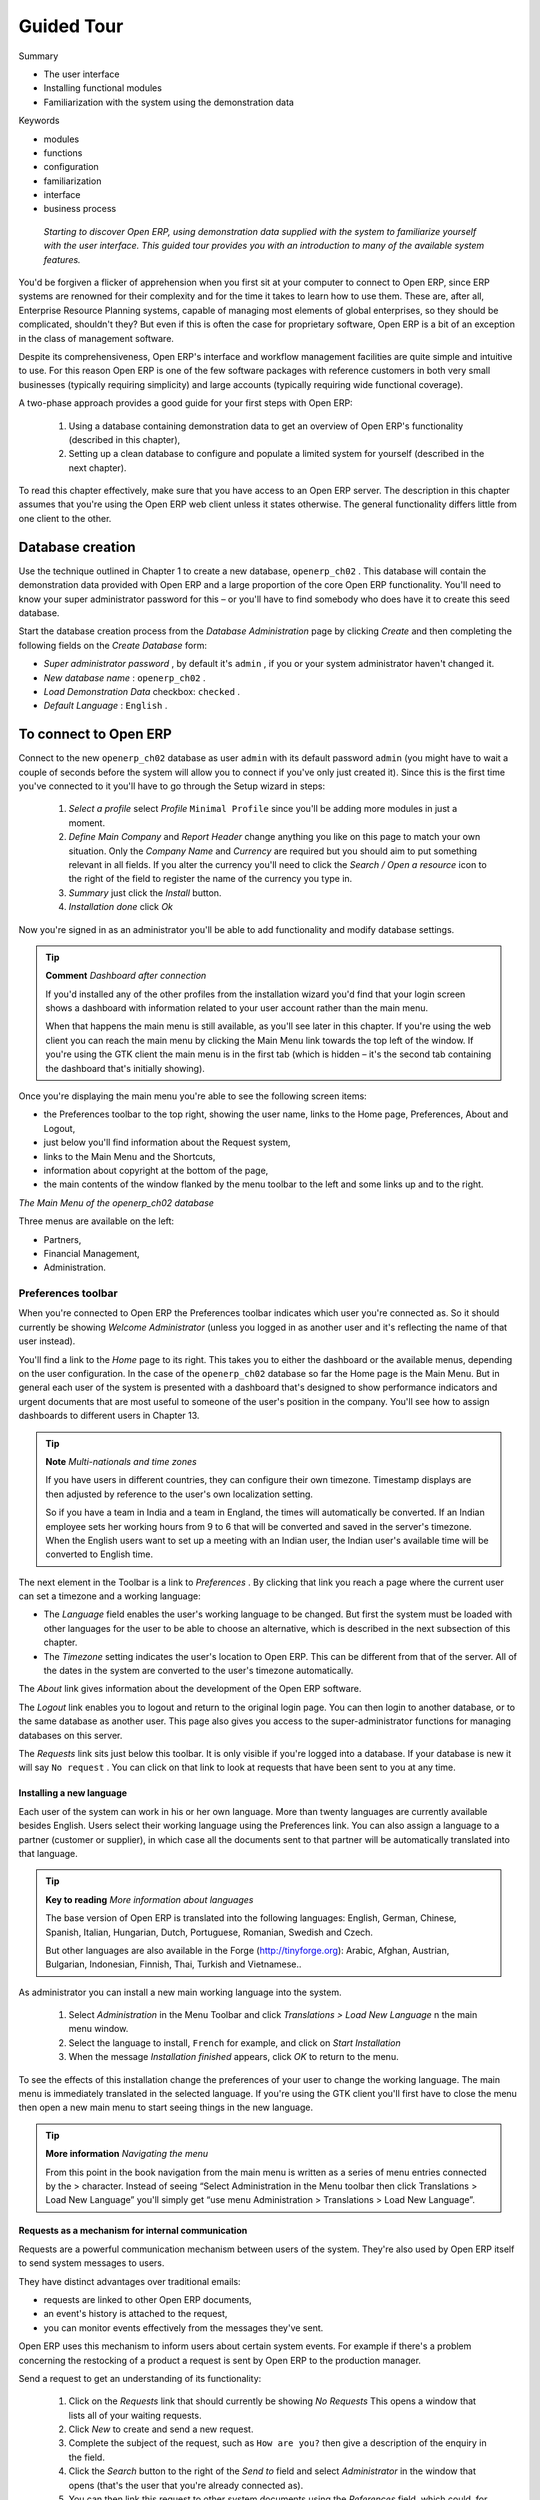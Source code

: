 
Guided Tour
#############

Summary

* The user interface 

* Installing functional modules

* Familiarization with the system using the demonstration data

Keywords

* modules

* functions

* configuration

* familiarization

* interface

* business process

 *Starting to discover Open ERP, using demonstration data supplied with the system to familiarize yourself with the user interface. This guided tour provides you with an introduction to many of the available system features.* 

You'd be forgiven a flicker of apprehension when you first sit at your computer to connect to Open ERP, since ERP systems are renowned for their complexity and for the time it takes to learn how to use them. These are, after all, Enterprise Resource Planning systems, capable of managing most elements of global enterprises, so they should be complicated, shouldn't they? But even if this is often the case for proprietary software, Open ERP is a bit of an exception in the class of management software.

Despite its comprehensiveness, Open ERP's interface and workflow management facilities are quite simple and intuitive to use. For this reason Open ERP is one of the few software packages with reference customers in both very small businesses (typically requiring simplicity) and large accounts (typically requiring wide functional coverage).

A two-phase approach provides a good guide for your first steps with Open ERP:

	#. Using a database containing demonstration data to get an overview of Open ERP's functionality (described in this chapter),

	#. Setting up a clean database to configure and populate a limited system for yourself (described in the next chapter).

To read this chapter effectively, make sure that you have access to an Open ERP server. The description in this chapter assumes that you're using the Open ERP web client unless it states otherwise. The general functionality differs little from one client to the other.

Database creation
===================

Use the technique outlined in Chapter 1 to create a new database, \ ``openerp_ch02``\  . This database will contain the demonstration data provided with Open ERP and a large proportion of the core Open ERP functionality. You'll need to know your super administrator password for this – or you'll have to find somebody who does have it to create this seed database.

Start the database creation process from the  *Database Administration*  page by clicking  *Create*  and then completing the following fields on the  *Create Database*  form:

*  *Super administrator password* , by default it's \ ``admin``\  , if you or your system administrator haven't changed it.

*  *New database name* : \ ``openerp_ch02``\  .

*  *Load Demonstration Data*  checkbox: \ ``checked``\  .

*  *Default Language* : \ ``English``\  .

To connect to Open ERP
=======================

Connect to the new \ ``openerp_ch02``\   database as user \ ``admin``\   with its default password \ ``admin``\   (you might have to wait a couple of seconds before the system will allow you to connect if you've only just created it). Since this is the first time you've connected to it you'll have to go through the Setup wizard in steps:

	#.  *Select a profile*  select  *Profile* \ ``Minimal Profile``\   since you'll be adding more modules in just a moment.

	#.  *Define Main Company* and  *Report Header*  change anything you like on this page to match your own situation. Only the  *Company Name* and  *Currency* are required but you should aim to put something relevant in all fields. If you alter the currency you'll need to click the  *Search / Open a resource* icon to the right of the field to register the name of the currency you type in.

	#.  *Summary*  just click the  *Install* button.

	#.  *Installation done*  click  *Ok* 

Now you're signed in as an administrator you'll be able to add functionality and modify database settings.

.. tip::   **Comment**  *Dashboard after connection* 

	If you'd installed any of the other profiles from the installation wizard you'd find that your login screen shows a dashboard with information related to your user account rather than the main menu.

	When that happens the main menu is still available, as you'll see later in this chapter. If you're using the web client you can reach the main menu by clicking the Main Menu link towards the top left of the window. If you're using the GTK client the main menu is in the first tab (which is hidden – it's the second tab containing the dashboard that's initially showing). 

Once you're displaying the main menu you're able to see the following screen items:

* the Preferences toolbar to the top right, showing the user name, links to the Home page, Preferences, About and Logout,

* just below you'll find information about the Request system,

* links to the Main Menu and the Shortcuts,

* information about copyright at the bottom of the page,

* the main contents of the window flanked by the menu toolbar to the left and some links up and to the right.


.. image:: images/main_window_openerp_ch02.png
   :align: center


*The Main Menu of the openerp_ch02 database*


Three menus are available on the left:

* Partners,

* Financial Management,

* Administration.

Preferences toolbar
---------------------

When you're connected to Open ERP the Preferences toolbar indicates which user you're connected as. So it should currently be showing  *Welcome Administrator*  (unless you logged in as another user and it's reflecting the name of that user instead).

You'll find a link to the  *Home*  page to its right. This takes you to either the dashboard or the available menus, depending on the user configuration. In the case of the \ ``openerp_ch02``\   database so far the Home page is the Main Menu. But in general each user of the system is presented with a dashboard that's designed to show performance indicators and urgent documents that are most useful to someone of the user's position in the company. You'll see how to assign dashboards to different users in Chapter 13.

.. tip::   **Note**  *Multi-nationals and time zones* 

	If you have users in different countries, they can configure their own timezone. Timestamp displays are then adjusted by reference to the user's own localization setting.

	So if you have a team in India and a team in England, the times will automatically be converted. If an Indian employee sets her working hours from 9 to 6 that will be converted and saved in the server's timezone. When the English users want to set up a meeting with an Indian user, the Indian user's available time will be converted to English time.

The next element in the Toolbar is a link to  *Preferences* . By clicking that link you reach a page where the current user can set a timezone and a working language:

* The  *Language*  field enables the user's working language to be changed. But first the system must be loaded with other languages for the user to be able to choose an alternative, which is described in the next subsection of this chapter.

* The  *Timezone*  setting indicates the user's location to Open ERP. This can be different from that of the server. All of the dates in the system are converted to the user's timezone automatically.

The  *About*  link gives information about the development of the Open ERP software.

The  *Logout*  link enables you to logout and return to the original login page. You can then login to another database, or to the same database as another user. This page also gives you access to the super-administrator functions for managing databases on this server.

The  *Requests*  link sits just below this toolbar. It is only visible if you're logged into a database. If your database is new it will say \ ``No request``\  . You can click on that link to look at requests that have been sent to you at any time.

Installing a new language
^^^^^^^^^^^^^^^^^^^^^^^^^^^

Each user of the system can work in his or her own language. More than twenty languages are currently available besides English. Users select their working language using the Preferences link. You can also assign a language to a partner (customer or supplier), in which case all the documents sent to that partner will be automatically translated into that language.

.. tip::   **Key to reading**  *More information about languages* 

	The base version of Open ERP is translated into the following languages: English, German, Chinese, Spanish, Italian, Hungarian, Dutch, Portuguese, Romanian, Swedish and Czech.

	But other languages are also available in the Forge (http://tinyforge.org): Arabic, Afghan, Austrian, Bulgarian, Indonesian, Finnish, Thai, Turkish and Vietnamese..

As administrator you can install a new main working language into the system.

	#. Select  *Administration* in the Menu Toolbar and click  *Translations > Load New Language* n the main menu window.

	#. Select the language to install, \ ``French``\  for example, and click on  *Start Installation* 

	#. When the message  *Installation finished* appears, click  *OK* to return to the menu.

To see the effects of this installation change the preferences of your user to change the working language. The main menu is immediately translated in the selected language. If you're using the GTK client you'll first have to close the menu then open a new main menu to start seeing things in the new language.

.. tip::   **More information**  *Navigating the menu* 

	From this point in the book navigation from the main menu is written as a series of menu entries connected by the > character. Instead of seeing “Select Administration in the Menu toolbar then click Translations > Load New Language” you'll simply get “use menu Administration > Translations > Load New Language”.

Requests as a mechanism for internal communication
^^^^^^^^^^^^^^^^^^^^^^^^^^^^^^^^^^^^^^^^^^^^^^^^^^^

Requests are a powerful communication mechanism between users of the system. They're also used by Open ERP itself to send system messages to users. 

They have distinct advantages over traditional emails:

* requests are linked to other Open ERP documents,

* an event's history is attached to the request,

* you can monitor events effectively from the messages they've sent.

Open ERP uses this mechanism to inform users about certain system events. For example if there's a problem concerning the restocking of a product a request is sent by Open ERP to the production manager.

Send a request to get an understanding of its functionality:

	#. Click on the  *Requests* link that should currently be showing  *No Requests*  This opens a window that lists all of your waiting requests.

	#. Click  *New* to create and send a new request.

	#. Complete the subject of the request, such as \ ``How are you?``\  then give a description of the enquiry in the field.

	#. Click the  *Search* button to the right of the  *Send to* field and select  *Administrator* in the window that opens (that's the user that you're already connected as).

	#. You can then link this request to other system documents using the  *References* field, which could, for example, be a partner or a quotation or a disputed invoice.

	#. Click  *Send* to send the request to the intended recipient – that's yourself in this case. Then click  *Main Menu* to return to the original screen.


.. image:: images/request_tab.png
   :align: center

*Creating a new request*

To check your requests:

	#. Click on the link to the right of the  *Requests* label to open a list of your requests. (It's possible that you'll still see the statement  *No Requests* because this information is updated periodically ather than instantly.) The list of requests then opens and you can see the requests you've been sent there.

	#. Click the  *Edit* icon, represented by a pencil, at the right hand end of the request line. That opens the request in edit mode.

	#. You can then click the  *Reply* button and make your response in the  *Request* field that appears in place of the original message.

	#. Click  *Send* to save your response and send it to the original sender.

.. tip::   **Advantage**  *Requests vs. email* 

	The advantage of an Open ERP request compared with a set of emails about one thread of discussion is that a request contains all of the conversation in one place. You can easily monitor a whole discussion with the appropriate documents attached, and quickly review a list of incomplete discussions with the history within each request.

Look at the request and its history, then close it.

	#. Click on the  *History* tab in the  *Request* form to see the original request and all of the responses. By clicking on each line you could get more information on each element.

	#. Return to the first tab,  *Request* and click End of * Request* o set it to \ ``closed``\   This then appears greyed out.

The request is no longer active. It's not visible to searches and won't appear in your list of waiting requests.

.. tip::   **Note**  *Trigger dates* 

	You can send a request with a future date. This request won't appear in the recipient's waiting list until the indicated date. This mechanism is very useful for setting up alerts before an important event. 

Configuring Users
-------------------

The database you created contains minimal functionality but can be extended to include all of the potential functionality available to Open ERP. About the only functions actually available in this minimal database are Partners and Currencies – and these only because the definition of your main company required this. And because you chose to include demonstration data, both Partners and Currencies were installed with some samples.

Because you logged in as Administrator, you have all the access you need to configure users. Click  *Administration > Users > Users*  to display the list of users defined in the system. A second user, \ ``Demo User``\  , is also present in the system as part of the demonstration data. Click the \ ``Demo User``\   name to open a non-editable form on that user.

Click the  *Security*  tab to see that the demo user is a member of no groups, has no roles and is subject to no specialized rules. The \ ``admin``\   user is different, as you can see if you follow the same sequence to review the its definition. It's a member of the \ ``admin``\   group, which gives it more advanced rights to configure new users.

.. tip::   **Definition**  *Roles, Groups and Users* 

	Users and groups provide the structure for specifying access right to different documents. Their setup answers the question “who has access to what?”

	Roles are used in business processes for permitting or blocking certain steps in the workflow of a given document. For example you can assign the role of approving an invoice. Roles answer the question “Who should do what?”

Click  *Administration > Users > Groups*  below the main menu to open the list of groups defined in the system. If you open the form view of the \ ``admin``\   group by clicking its name in the list, the first tab give you the list of all the users who belong to this group.

Click the Security tab and it gives you details of the access rights for that group. These are detailed in Chapter 13, but you can already see there further up in the window, the list of menus reserved for the admin group. By convention, the \ ``admin``\   in Open ERP has rights of access to the  *Configuration*  menu in each section. So \ ``Partners / Configuration``\   is found in the list of access rights but \ ``Partners``\   isn't found there because it's accessible to all users.

You can create some new users to integrate them into the system. Assign them to predefined groups to grant them certain access rights. Then try their access rights when you login as these users. Management defines these access rights as described in Chapter 13.

.. tip::   *Note* 

	This is an area where future versions of Open ERP are changing: many groups are being predefined and access to many of the menus and objects will be keyed to these groups by default. This is quite a contrast to the rather liberal approach in 4.2.2 and before, where access rights could be defined but were not activated by default.

Managing partners
-------------------

In Open ERP, a partner represents an entity that you do business with. That can be a prospect, a customer, a supplier, or even an employee of your company.

List of partners
^^^^^^^^^^^^^^^^^

Click  *Partners > Partners*  in the main menu to open the list of partners. Then click the name of the first partner to get hold of the details – a form appears with several tabs on it:

* the  *General*  tab contains the main information about the company, such as its corporate name, its primary language, your different contacts at that partner and the categories it belongs to.

* the  *Extra Info*  tab contains information that's slightly less immediate.

* the  *Event History*  tab contains the history of all the events that the partner has been involved in. These events are created automatically by different system documents: invoices, orders, support requests and so on. These give you a rapid view of the partner's history on a single screen.

* the  *Properties*  tab contains partner settings related to accounting, inventory and other areas: you can leave this alone for the moment.


.. image:: images/partner.png
   :align: center
   :scale: 80

*Partner form*



.. tip::   **Definition**  *Partner Categories* 

	Partner Categories enable you to segment different partners according to their relation with you (client, prospect, supplier, and so on). A partner can belong to several categories – for example it may be both a customer and supplier at the same time.

Partner Categories
^^^^^^^^^^^^^^^^^^^

You can list your partners by category using the menu  *Partners > Partners by category* . This opens a hierarchical structure of categories where each category can be divided into sub-categories. Click a category to obtain a list of partners in that category. For example, click all of the partners in the category  *Supplier*  or  *Supplier > Components Supplier* . You'll see that if a company is in a subcategory (such as  *Components Supplier* ) then it will also show up when you click the parent category (such as  *Supplier* ). 


.. image:: images/main_window_partner_menu_config.png
   :align: center

*Categories of partner in a hierarchical structure*  : *Customer,Prospect,Supplier...*


The administrator can define new categories. So you'll create a new category and link it to a partner:

	#. Use  *Partners > Configuration > Categories > Edit Category* to reach a list of the same categories as above but in a list view rather than a hierarchical tree structure.

	#. Click  *New* to open an empty form for creating a new category

	#. Enter \ ``My Prospects``\  in the field  *Name of Category*  Then click on the  *Search* icon to the right of the  *Parent Category* field and select \ ``Prospect``\  in the list that appears.

	#. Then save your new category using the Save button.

.. tip::   **Attention**  *Required Fields* 

	Fields colored blue are required. If you try to save the form while any of these fields are empty the field turns red to indicate that there's a problem. It's impossible to save the form until you've completed every required field.

You can review your new category structure using  *Partners > Partners by category* . You should see the new structure of \ ``Prospects / My Prospects``\   there.


.. image:: images/main_window_partner_tab.png
   :align: center

*Creating a new partner category : My prospects*


To create a new partner and link it to this new category open a new partner form to modify it.

	#. In the  *General* tab, type \ ``New Partner``\  into the  *Name* field.

	#. Then click on the search icon to the right of the  *Categories* field and select your new category from the list that appears: \ ``Prospect / My Prospects``\  

	#. Then save your partner by clicking  *Save*  The partner now belongs in the category \ ``Prospect / My prospects.``\  

	#. Monitor your modification in the menu  *Partners > Partners by category*  Select the category \ ``My Prospect``\   The list of partners opens and you'll find your new partner there in that list.

.. tip::   **Note**  *Searching for documents* 

	If you need to search through a long list of partners it's best to use the available search criteria rather than scroll through the whole partner list. It's a habit that'll save you a lot of time in the long run as you search for all kinds of documents.


---------------------


	.. note::  *Example Categories of partners* 

			A partner can be assigned to several categories. These enable you to create alternative classifications as necessary, usually in a hierarchical form.

			Here are some structures that are often used:

			* geographical locations,

			* interest in certain product lines,

			* subscriptions to newsletters,

			* type of industry.

Installing new functionality
=============================

All of Open ERP's functionality is contained in its many and various modules. Many of these, the core modules, are automatically loaded during the initial installation of the system and can be updated online later. Although they're mostly not installed in your database at the outset, they're available on your computer for immediate installation. Additional modules can also be loaded online from the official Open ERP site http://openerp.com. These modules are inactive when they're loaded into the system, and can then be installed in a separate step. 

You'll start by checking if there are any updates available online that apply to your initial installation. Then you'll install a CRM module to complete your existing database.

Updating the Modules list
---------------------------

Click  *Administration > Modules Management > Update Modules List*  to start the updating tool. The  *Scan for new modules*  window opens showing the addresses that Open ERP will look in for downloading new modules (known as the repositories), and updating existing ones.

.. tip::   **Note**  *Remote module repositories* 

	If the repository list doesn't reflect your needs then you can edit it from Administration > Modules Management > Repositories. There you can link to new repositories by adding their URLs and disable listed ones by unchecking their Active checkbox. If you're not connected to the Internet then you probably want to disable anything there. 

	Your Open ERP installation must be configured with its addons directory as writable for you to be able to download anything at all. If it hasn't been, then you may need the assistance of a systems administrator to change your server's settings so that you can install new modules.

Click  *Check New Modules*  to start the download from the specified locations. When it's complete you'll see a  *New Modules * window indicating how many new modules were downloaded and how many existing modules were updated. Click  *OK*  to return to the updated list. 

It won't matter in this chapter if you can't download anything, but some of the later chapters refer to modules that aren't part of the core installation and have to be obtained from a remote repository.

.. tip::   **Technique**  *Modules* 

	All the modules available on your computer can be found in the addons directory of your Open ERP server. Each module there is represented by a directory carrying the name of the module or by a file with the module name and .zip appended to it. The file is in ZIP archive format and replicates the directory structure of unzipped modules.

.. tip::   **Attention**  *Searching through the whole list* 

	The list of modules shows only the first available modules. In the web client you can search or follow the First / Previous / Next / Last links to get to any point in the whole list, and you can change the number of entries listed by clicking the row number indicators between Previous and Next and selecting a different number from the default of 20.

	If you use the GTK client you can search, as you would with the web client, or use the + icon to the top left of the window to change the number of entries returned by the search from its default limit of 80, or its default offset of 0 (starting at the first entry) in the whole list.

Installing a module
---------------------

You'll now install a module named \ ``product``\  , which will enable you to manage the company's products. This is part of the core installation, so you don't need to load anything to make this work, but isn't installed in the Minimal Profile. 

Open the list of uninstalled modules from  *Administration > Modules Management > Uninstalled Modules* . Search for the module by entering the name \ ``product``\   in the search screen then clicking it in the list that appears below it to open it. The form that describes the module gives you useful information such as its version number, its status and a review of its functionality. Click  *Install*  and the status of the module changes to \ ``To be installed``\  .


.. image:: images/install_product_module.png
   :align: center

*Installation of the product module*
      


.. tip::   **Technique**  *Technical Guide* 

	If you select a module in any of the module lists by clicking on a module line and then on Technical Guide at the top right of the window, Open ERP produces a technical report on that module. It's helpful only if the module is installed, so the menu Administration > Modules Management > Installed Modules produces the most fruitful list. 

	This report comprises a list of all the objects and all the fields along with their descriptions. The report adapts to your system and reflects any modifications you've made and all the other modules you've installed. 

Click  *Apply Upgrades*  then  *Start Upgrades*  on the  *System Upgrade*  form that appears. Close the window when the operation has completed. Return to the main menu you'll see the new menu  *Products*  has become available.

.. tip::   **GTK client**  *Refreshing the menu* 

	After an update in the GTK client you'll have to open a new menu to refresh the content – otherwise you won't see the new menu item. To do that use the window menu Form > Refresh/Cancel.

Installing a module with its dependencies
-------------------------------------------

You'll now install the CRM module (Customer Relationship Management) using the same process as before.

	#. Use  *Administration > Modules Management > Uninstalled Modules* to get a list of modules to install. Search for the \ ``crm``\  module in that list.

	#. Install the module by clicking  *Install* and then  *Apply Upgrades* on the resulting module form, followed by  *Start Upgrade* on the toolbar to the right.

	#. When the update screen appears, Open ERP gives you the list of modules that it will install and update. You'll find two modules there – \ ``crm``\  (which you selected) and \ ``account``\   What's happened is that the \ ``crm``\  module lists the \ ``account``\  module as a dependency, and \ ``account``\  is not yet installed. So Open ERP automatically installs \ ``account``\  

	#. Start the upgrade to install both modules.

When you return to the main menu you'll find the new customer relationship management menu  *CRM & SRM* . You'll also see all the accounting functions that are now available in the  *Financial Management* menu.

There is no particular relationship between the modules installed and the menus added. Most of the core modules add complete menus but some also add submenus to menus already in the system. Other modules add menus and submenus as they need. Modules can also add additional fields to existing forms, or simply additional demonstration data or some settings specific to a given requirement.

.. tip::   **Technique**  *Dependencies between modules* 

	The module form shows two tabs. The first tab gives basic information about the module and the second gives a list of modules that this module depends on. So when you install a module, Open ERP automatically selects all the necessary dependencies to install this module.

	That's also how you develop the profile modules: they simply define a list of modules that you want in your profile as a set of dependencies.

Although you can install a module and all its dependencies at once, you can't remove them in one fell swoop – you'd have to uninstall module by module. Uninstalling is more complex than installing because you have to handle existing system data. 

.. tip::   **Attention**  *Uninstalling modules* 

	Although it works quite well, uninstalling modules isn't perfect in Open ERP. It's not guaranteed to return the system exactly to the state it was in before installation.

	So it's recommended that you make a backup of the database before installing your new modules so that you can test the new modules and decide whether they're suitable or not. If they're not then you can return to your backup. If they are, then you'll probably still reinstall the modules on your backup so that you don't have to delete all your test data.

	If you wanted to uninstall you would use the menu Administration > Modules Management > Installed Modules and then uninstall them in the inverse order of their dependencies: crm, account, product.

Installing additional functionality
-------------------------------------

To discover the full range of Open ERP's possibilities you can install many additional modules. Installing them with their demonstration data provides a convenient way of exploring the whole core system. When you build on the \ ``openerp_ch02``\   database you'll automatically include demonstration data because you checked the  *Load Demonstration Data*  checkbox when you originally created the database.

So click  *Administration > Modules Management > Update Modules List*  to upload and update to the latest versions of everything on the Open ERP site. If you don't have an internet connection, or if you're not permitted to modify your installation's \ ``addons``\   directory you can skip this step.

.. tip::   **Attention**  *Importing new modules* 

	You can only import new modules and update your existing ones if your system is configured to accept them. Your Open ERP addons directory must be writable by the system user that's running your Open ERP application for this, as described in the final section of Chapter 1.

Click  *Administration > Modules Management > Uninstalled modules*  to give you an overview of all of the modules available for installation.

To test several modules you won't have to install them all one by one. You can use the dependencies between modules to load several at once. For example, try loading the following modules:

* \ ``profile_accounting``\  ,

* \ ``profile_manufacturing``\  ,

* \ ``profile_service``\  .

To find these quickly, enter the word \ ``profile``\   in the  *Name*  field of the search form and click  *Filter*  to search for the relevant modules. Then install them one by one or all at once.

As you update you'll see thirty or so modules to be installed. When you close the  *System Upgrade Done*  form you'll be returned to a dashboard, not the main menu you had before. To get to the main menu, use the  *Main Menu*  link.

Guided Tour of Open ERP
=========================

You'll now explore the database \ ``openerp_ch02``\   with these profile modules installed to give you an insight into the coverage of the core Open ERP software.

.. tip::   **Attention**  *Translating new modules* 

	When you've installed a new module and are using additional languages to English you have to reload the translation file. New terms introduced in these modules aren't translated by default. To do this use Administration > Translation > Load a New Language.

Depending on the user you're connected as the page appears differently from the Main Menu that showed before. Using the installation sequence above, in version 4.2.2, the Project Dashboard for a project member is assigned as the Administrator's home page. It shows a summary of the information required to start the day effectively. The dashboard contains:

* a list of the next tasks to carry out,

* a list of the next deadlines,

* public notes about projects,

* a planning chart of hours required,

* the timesheet.

Each of the lists can be reordered by clicking on the heading of a column – first in ascending then in descending order as you click repeatedly. To get more information about any particular entry click on the name in the first column, or if you want to show a particular panel click  *Zoom*  above it. 


.. image:: images/admin_project_dashboard.png
   :scale: 95

*Project Dashboard*


Users' home pages are automatically reassigned during the creation or upgrading of a database. It's usual to assign a dashboard to someone's home page but any Open ERP screen can be assigned to the home page of any user.

.. tip::   **Note**  *Creating shortcuts* 

	Each user has access to many menu items throughout all of the available menu hierarchy. But in general an employee uses only a small part of the system's functions.

	So you can define shortcuts for the most-used menus. These shortcuts are personal for each user. To create a new shortcut open the select menu and click on the Add link to the right of shortcuts.

	To change or replace a link click on the Shortcuts link. Open ERP then opens a list of editable shortcuts.

The following sections present an overview of the main functions of Open ERP. Some areas are covered in more detail in the following chapters of this book and you'll find many other functions available in the optional modules. Functions are presented in the order that they appear on the main menu.

Partners
---------

To familiarize yourself with Open ERP's interface, you'll start work with information about partners. Clicking  *Partners > Partners*  brings up a list of partners that were automatically loaded when you created the database with  *Load Demonstration Data*  checked.

Search for a partner
^^^^^^^^^^^^^^^^^^^^^

Above the partner list you'll see a search form that enables you to quickly filter the partners. Two tabs are available for searching –  *Basic Search*  and  *Advanced Search* . The latter simply shows more fields to narrow your selection.

If you've applied no filter, the list shows every partner in the system. For space reasons this list shows only the first few partners (the web client defaults to \ ``20``\  , but you can select a maximum of \ ``100``\   on a page). If you want to display other records you can search for them or navigate through the whole list using the  *First*  /  *Previous*  /  *Next*  /  *Last*  arrows.


.. image:: images/partner_search_tab.png
   :align: center

*Standard partner search*


.. tip::   **GTK client**  *List limit of 80* 

	By default the list in the GTK client shows only the first 80 records, to avoid overloading the network and the server.

	But you can change that limit by clicking the + icon to the left of the search criteria, and you can change the offset so that it starts further down the whole list than the first entry. 

If you click on the name of a partner the form view corresponding to that partner opens in Read-Only mode. In the list you could alternatively click the pencil icon to open the same form in Edit mode. Once you have a form you can toggle between the two modes by clicking  *Save*  or  *Cancel*  when in Edit mode and  *Edit*  when in Read-Only mode.

When you're in Read-Only mode you can navigate through the whole list you selected, as though you were in the List view. In Read-Only mode you can also click  *Search*  to see the form in List view again.

Partner form
^^^^^^^^^^^^^

The partner form contains several tabs, all referring to the current record:

*  *General* ,

*  *Extra Info* ,

*  *Event History* ,

*  *Properties* .

The fields in a tab aren't all of the same type – some (such as  *Name* ) contain free text, some (such as the  *Language* ) enable you to select a value from a list of options, others give you a view of another object (such as  *Partner Contacts*  – because a partner can have several contacts) or a list of link to another object (such as  *Categories* ). There are checkboxes (such as the  *Active*  field in the  *Extra Info*  tab), numeric fields (such as  *Credit Limit* ) and date fields (such as  *Date* ).

The  *Events History*  tab gives a quick overview of things that have happened to the partner – an overview of useful information such as orders, open invoices and support requests. Events are generated automatically by Open ERP from changes in other documents that refer to this partner.

It's possible to add events manually, such as a note recording a phone call. To add a new event click  *Create new record*  to the right of the  *Partner Events*  field. That opens a new  *Partner Events*  dialog box enabling an event to be created and added to the current partner.

Actions possible on a partner
^^^^^^^^^^^^^^^^^^^^^^^^^^^^^^^

To the right of the partner form is a toolbar containing a list of possible  *Reports* ,  *Actions* , and quick  *Links*  about the partner displayed in the form.

You can generate PDF documents about the selected object (or, in list view, about one or more selected objects) using the following buttons in the  *Reports*  section of the toolbar:

*  *Labels* : print address labels for the selected partners,

*  *Overdue payments* : generate followup letters for overdue payments from partners. Each letter is printed in the language of the partner or, by default, in English.

Certain actions can be started by the following buttons in the  *Actions*  section of the toolbar:

*  *Company Architecture* : opens a window showing the partners and their children in a hierarchical structure.

*  *Send SMS* : enables you to send an SMS to selected partners. This system uses the bulk SMS facilities of the Clickatell® company http://clickatell.com.

*  *Mass Mailing* : enables you to send an email to a selection of partners.

.. tip::   **GTK client**  *Reports, Actions and Links* 

	When you're viewing a form in the GTK client, the buttons to the right of the form are shortcuts to the same Reports, Actions and Links as described in the text. When you're viewing a list (such as the partner list) those buttons aren't available to you. Instead, you can reach Reports and Actions through two of the buttons in the toolbar at the top of the list – Print and Action. 

Partners are used throughout the Open ERP system in other documents. For example, the menu  *Sales Management > Sales Orders > All Sales Orders*  brings up all the Sales Orders in list view. Click the name of a partner rather than the order number on one of those lines and you'll get the Partner form rather than the Sales Order form.

.. tip::   **Note**  *Right click and shortcuts* 

	In the GTK client you don't get hyperlinks to other document types. Instead, you can right-click in a list view to show the linked fields (that is fields having a link to other forms) on that line. 

	In the web client you'll see hyperlink shortcuts on several of the fields on a form that's in Read-Only mode, so that you can move onto the form for those entries. When the web form is in Edit mode, you can instead hold down the control button on the keyboard and right-click with the mouse button in the field, to get all of the linked fields in a pop-up menu just as you would with the GTK client.

	You can quickly try this out by going to any one of the sales orders in Sales Management > Sales Order > All Sales Orders and seeing what you can reach from the partner field on that sales order form using either the web client with the form in both read-only and in edit mode, or with the GTK client.


---------
	
.. image:: images/familiarization_sale_partner.png
   :align: center
	   
*Links for a partner appear in an order form*


Before moving on to the next module, take a quick look into the  *Partners > Configuration*  menu, particularly  *Categories*  and  *Localisation* . They contain some of the demonstration data that you installed when you created the database.

Accounting and finance
-----------------------

Chapters 6 to 9 in this book are dedicated to general and analytic accounting. A brief overview of the functions provided by these modules is given here as an introduction.

Accounting is totally integrated into all of the company's functions, whether it's general, analytic, budgetary or auxiliary accounting. Open ERP's accounting function is double-entry and supports multiple company divisions and multiple companies, as well as multiple currencies and languages.

Accounting that's integrated throughout all of the company's processes greatly simplifies the work of inputting accounting data, because most of the entries are generated automatically while other documents are being processed. You can avoid entering data twice in Open ERP, which is commonly a source of errors and delays.

So Open ERP's accounting isn't just for financial reporting – it's also the anchor point for many of a company's management processes. For example if one of your accountants puts a customer on credit hold then that will immediately block any other action related to that company's credit (such as a sale or a delivery).

Open ERP also provides integrated analytical accounting, which enables management by business activity or project and provides very detailed levels of analysis. You can control your operations based on business management needs, rather than on the charts of accounts that generally meet only statutory requirements.

Dashboards
-----------

Dashboards give you an overview of all the information that's important to you on a single page. The  *Dashboards*  menu gives you access to predefined boards for  *Accounting* ,  *Production*  and  *Project Management* .

.. tip::   **Definition**  *Dashboards* 

	Unlike most other ERP systems and classic statistically-based systems, Open ERP lets dashboards be provided to all of the system's users, and not just to directors and accountants.

	Users can each have their own dashboard, adapted to their needs, to enable them to manage their own work effectively. For example a developer using the Project Dashboard can see such information as a list of the next tasks, task completion history and an analysis of the state of progress of the relevant projects.

Dashboards are dynamic, which enables you to easily navigate around the whole information base. Using the icons above a graph, for example, you can filter the data or zoom into the graph. You can click on any element of the list to get detailed statistics on the selected element.

Dashboards are adaptable to the needs of each user and each company.

.. tip::   **Note**  *Construction of dashboards* 

	Version 4.3 of Open ERP contains a dashboard editor. It enables you to construct your own dashboard to fit your specific needs using only a few clicks.

Products
---------

In Open ERP, product means a raw material, a stockable product, a consumable or a service. You can work with whole products or with templates that separate the definition of products and variants.

For example if you sell t-shirts in different sizes and colors:

* the product template is the “T-shirt” which contains information common to all sizes and all colors,

* the variants are “Size:S” and “Colour:Red”, which define the parameters for that size and color,

* the final product is thus the combination of the two – t-shirt in size S and color Red.

The value of this approach for some sectors is that you can just define a template in detail and all of its available variants briefly rather than every item as an entire product.

	.. note::  *Example Product templates and variants* 

			A product can be defined as a whole or as a product template and several variants. The variants can be in one or several dimensions, depending on the installed modules.

			For example, if you work in textiles, the variants on the product template for “T-shirt” are:

			* Size (S, M, L, XL, XXL),

			* Co lour (white, grey, black, red),

			* Quality of Cloth (125g/m2, 150g/m2, 160g/m2, 180g/m2),

			* Collar (V, Round).

			This separation of variant types requires the optional module fashion. Using it means that you can avoid an explosion in the number of products to manage in the database. If you take the example above it's easier to manage a template with 15 variants in four different types than 160 completely different products. This module is available in the extra_addons list (although it had not been updated, at the time of writing, to work in release 4.2.2 of Open ERP).

The  *Products*  menu gives you access to the definition of products and their constituent templates and variants, and to price lists.

.. tip::   **Terminology**  *Consumables* 

	In Open ERP a consumable is a physical product which is treated like a stockable product except that stock management isn't taken into account by the system. You could buy it, deliver it or produce it but Open ERP will always assume that there's enough of it in stock. It never triggers a restocking exception.

Open a product form to see the information that describes it. Several different types of product can be found in the demonstration data, giving quite a good overview of the possible options.

Price lists ( *Products > Pricelists* ) determine the purchase and selling prices and adjustments derived from the use of different currencies. The  *Default Purchase Pricelist*  uses the product's  *Cost*  field to base a Purchase price on. The  *Default Sale Pricelist*  uses the product's  *List Price*  field to base a Sales price on when issuing a quote.

Price lists are extremely flexible and enable you to put a whole price management policy in place. They're composed of simple rules that enable you to build up a rule set for most complex situations: multiple discounts, selling prices based on purchase prices, price reductions, promotions on whole product ranges and so on.

You can find many optional modules to extend product functionality through the Open ERP website, such as:

* \ ``membership``\  : for managing the subscriptions of members of a company,

* \ ``product_electronic``\  : for managing electronic products,

* \ ``product_extended``\  : for managing production costs,

* \ ``product_expiry``\  : for agro-food products where items must be retired after a certain period,

* \ ``product_lot_foundry``\  : for managing forged metal products.

Human Resources
-----------------

Open ERP's Human Resources Management modules provide such functionality as:

* management of staff and the holiday calendar,

* management of employment contracts,

* benefits management,

* management of holiday and sickness breaks,

* managing claims processes,

* management of staff performance,

* management of skills and competencies.

Most of these functions are provided from optional modules whose name starts with \ ``hr_``\   rather than the core HR module, but they're all loaded into the main  *Human Resources*  menu.

The different issues are handled in detail in the fourth section of this book, dedicated to internal organization and to the management of a services business.

Inventory Control
-------------------

The various sub-menus under Inventory Control together provide operations you need to manage stock. You can:

* define your warehouses and structure them around locations and layouts of your choosing,

* manage inventory rotation and stock levels,

* execute packing orders generated by the system,

* execute deliveries with delivery notes and calculate delivery charges,

* manage lots and serial numbers for traceability,

* calculate theoretical stock levels and automate stock valuation,

* create rules for automatic stock replenishment.

Packing orders and deliveries are usually defined automatically by calculating requirements based on sales. Stores staff use picking lists generated by Open ERP, produced automatically in order of priority.

Stock management is, like accounting, double-entry. So stocks don't appear and vanish magically within a warehouse, they just get moved from place to place. And, just like accounting, such a double-entry system gives you big advantages when you come to audit stock because each missing item has a counterpart somewhere. 

Most stock management software is limited to generating lists of products in warehouses. Because of its double-entry system Open ERP automatically manages customer and suppliers stocks as well, which has many advantages: complete traceability from supplier to customer, management of consigned stock, and analysis of counterpart stock moves.

Furthermore, just like accounts, stock locations are hierarchical, so you can carry out analyses at various levels of detail.

Customer and Supplier Relationship Management
-----------------------------------------------

Open ERP provides many tools for managing relationships with partners. These are available through the  *CRM & SRM*  menu.

.. tip::   **Terminology**  *CRM and SRM* 

	CRM stands for Customer Relationship Management, a standard term for systems that manage client and customer relations. SRM stands for Supplier Relationship Management, and is commonly used for functions that manage your communications with your suppliers.

The concept of a “case” is used to handle arbitrary different types of relationship, each derived from a generic method. You can use it for all types of communication such as order enquiries, quality problems, management of a call center, record tracking, support requests and job offers. 

Open ERP ensures that each case is handled effectively by the system's users, customers and suppliers. It can automatically reassign a case, track it for the new owner, send reminders by email and raise other Open ERP documentation and processes.

All operations are archived, and an email gateway lets you update a case automatically from emails sent and received. A system of rules enables you to set up actions that can automatically improve your process quality by ensuring that open cases never escape attention.

As well as those functions, you've got tools to improve the productivity of all staff in their daily work:

* a document editor that interfaces with OpenOffice.org,

* interfaces to synchronize your contacts and Outlook Calendar with Open ERP,

* an Outlook plugin enabling you to automatically store your emails and their attachments in a Document Management System integrated with Open ERP,

* a portal for your suppliers and customers that enables them to access certain data on your system.

You can implement a continuous improvement policy for all of your services, by using some of the statistical tools in Open ERP to analyze the different communications with your partners. With these, you can execute a real improvement policy to manage your service quality.

The management of customer relationships is detailed in the second section of this book (see Chapters 4 and 5).

Purchase Management
---------------------

Purchase management enables you to track your suppliers' price quotations and convert them into Purchase Orders as you require. Open ERP has several methods of monitoring invoices and tracking the receipt of ordered goods.

You can handle partial deliveries in Open ERP, so you can keep track of items that are still to be delivered on your orders, and you can issue reminders automatically.

Open ERP's replenishment management rules enable the system to generate draft purchase orders automatically, or you can configure it to run a lean process driven entirely by current production needs.

.. tip::   **Note**  *Workflow visualization* 

	Open ERP can show you the workflow of any operating process and the current state of a document following the workflow, to help you understand your company processes. This operation is available in the GTK client, not (at the time of writing) the web client.

	For example, open a supplier Purchase Order form in the GTK client. Click Plugins > Execute a Plugin, then select Print Workflow (complex) and click OK.

	As the Purchase Order progresses, you can keep reprinting the displayed workflow. The order's state is marked by nodes colored red.

---------

.. image:: images/purchase_workflow.png
   :align: center

*Purchase order workflow*


Project Management
-------------------

Open ERP's project management tools enable you to handle the definition of tasks and the specification of requirements for those tasks, efficient allocation of resources to the requirements, project planning, scheduling and automatic communication with partners.

All projects are hierarchically structured. You can review all of the projects from the menu  *Project Management > All Projects*  . To view a project's plans, select a project line and then click  *Print* . Then select  *Gantt diagram*  to obtain a graphical representation of the plan.


.. image:: images/familiarization_project_gantt.png
   :align: center

*Project Planning*


You can run projects related to Services or Support, Production or Development – it's a universal module for all enterprise needs.

Project Management is described in Chapter 12.

Production Management
-----------------------

Open ERP's production management capabilities enable companies to plan, automate, and track manufacturing and product assembly. Open ERP supports multi-level Bills of Materials and lets you substitute subassemblies dynamically, at the time of sales ordering. You can create virtual sub-assemblies for reuse on several products with Phantom Bills of Materials.

.. tip::   **Terminology**  *BoMs, routing, workcenters* 

	These documents describe the materials that make up a larger assembly. They're commonly called Bills of Materials or BoMs.

	They're linked to routings which list the operations needed to carry out the manufacture or assembly of the product.

	Each operation is carried out at a workcenter, which can be a machine, a tool, or a person.

Production orders based on your company's requirements are scheduled automatically by the system, but you can also run the schedulers manually whenever you want. Orders are worked out by calculating the requirements from sales, through Bills of Materials, taking current inventory into account. The production schedule is also generated from the various lead times defined throughout, using the same route

The demonstration data contains a list of products and raw materials with various classifications and ranges. You can test the system using this data.

Sales Management
-----------------

The Sales Management menu gives you roughly the same functionality as the Purchase Management menu – the ability to create new orders and to review the existing orders in their various states – but there are important differences in the workflows. 

Confirmation of an order triggers delivery of the goods, and invoicing timing is defined by a setting in each individual order. 

Delivery charges can be managed using a grid of tariffs for different carriers.

Other functions
-----------------

You've been through a brisk, brief overview of the main functional areas of Open ERP. Some of these – a large proportion of the core modules – are treated in more detail in the following chapters. 

You can use the menu  *Administration > Modules Management > Modules > Uninstalled Modules*  to find the remaining modules that have been loaded into your installation but not yet installed in your database. Some modules have only minor side-effects to Open ERP (such as \ ``base_iban``\  ), some have quite extensive effects (such as the various charts of accounts), and some make fundamental additions (such as \ ``multi_company``\  ).

But there are now more than three hundred modules available. If you've connected to the Internet, and if your \ ``addons``\   directory is writable as described at the beginning of this chapter, you can download new modules using the menu  *Administration > Modules Management > Update Modules List* . 

A brief description is available for each module, but the most thorough way of understanding their functionality is to install one and try it. So, pausing only to prepare another test database to try it out on, just download and install the modules that appear interesting.



.. Copyright © Open Object Press. All rights reserved.

.. You may take electronic copy of this publication and distribute it if you don't
.. change the content. You can also print a copy to be read by yourself only.

.. We have contracts with different publishers in different countries to sell and
.. distribute paper or electronic based versions of this book (translated or not)
.. in bookstores. This helps to distribute and promote the Open ERP product. It
.. also helps us to create incentives to pay contributors and authors using author
.. rights of these sales.

.. Due to this, grants to translate, modify or sell this book are strictly
.. forbidden, unless Tiny SPRL (representing Open Object Presses) gives you a
.. written authorisation for this.

.. Many of the designations used by manufacturers and suppliers to distinguish their
.. products are claimed as trademarks. Where those designations appear in this book,
.. and Open ERP Press was aware of a trademark claim, the designations have been
.. printed in initial capitals.

.. While every precaution has been taken in the preparation of this book, the publisher
.. and the authors assume no responsibility for errors or omissions, or for damages
.. resulting from the use of the information contained herein.

.. Published by Open ERP Press, Grand Rosière, Belgium


